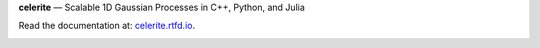 **celerite** — Scalable 1D Gaussian Processes in C++, Python, and Julia

Read the documentation at: `celerite.rtfd.io <http://celerite.readthedocs.io>`_.

.. image:: https://img.shields.io/badge/GitHub-dfm%2Fcelerite-blue.svg?style=flat
    :target: https://github.com/dfm/celerite
.. image:: http://img.shields.io/badge/license-MIT-blue.svg?style=flat
    :target: https://github.com/dfm/celerite/blob/master/LICENSE
.. image:: http://img.shields.io/travis/dfm/celerite/master.svg?style=flat
    :target: https://travis-ci.org/dfm/celerite
.. image:: https://ci.appveyor.com/api/projects/status/74al24yklrlrvwni/branch/master?svg=true&style=flat
    :target: https://ci.appveyor.com/project/dfm/celerite
.. image:: https://readthedocs.org/projects/celerite/badge/?version=latest&style=flat
    :target: http://celerite.readthedocs.io/en/latest/?badge=latest
.. image:: https://img.shields.io/badge/PDF-latest-orange.svg?style=flat
    :target: https://github.com/dfm/celerite/blob/master-pdf/paper/ms.pdf
.. image:: https://img.shields.io/badge/ArXiv-TBD-orange.svg?style=flat
    :target: https://arxiv.org
